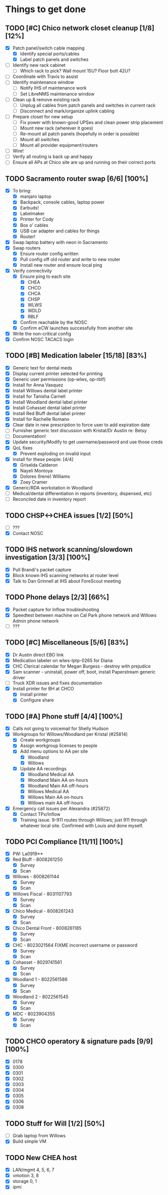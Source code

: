 * Things to get done
** TODO [#C] Chico network closet cleanup [1/8] [12%]
   - [X] Patch panel/switch cable mapping
     - [X] Identify special ports/cables
     - [X] Label patch panels and switches
   - [ ] Identify new rack cabinet
     - [ ] Which rack to pick? Wall mount 15U? Floor bolt 42U?
   - [ ] Coordinate with Travis to assist
   - [ ] Identify maintenance window
     - [ ] Notify IHS of maintenance work
     - [ ] Set LibreNMS maintenance window
   - [ ] Clean up & remove existing rack
     - [ ] Unplug all cables from patch panels and switches in current rack 
     - [ ] Disconnect and mark/organize uplink cabling
   - [ ] Prepare closet for new setup
     - [ ] Fix power with known-good UPSes and clean power strip placement
     - [ ] Mount new rack (wherever it goes)
     - [ ] Re-mount all patch panels (hopefully in order is possible)
     - [ ] Mount all switches
     - [ ] Mount all provider equipment/routers
   - [ ] Wire!
   - [ ] Verify all routing is back up and happy
   - [ ] Ensure all APs at Chico site are up and running on their correct ports
** TODO Sacramento router swap [6/6] [100%]
   - [X] To bring:
     - [X] manjaro laptop
     - [X] Backpack, console cables, laptop power
     - [X] Earbuds!
     - [X] Labelmaker
     - [X] Printer for Cody
     - [X] Box o' cables
     - [X] USB car adapter and cables for things
     - [X] Router!
   - [X] Swap laptop battery with neon in Sacramento
   - [X] Swap routers
     - [X] Ensure router config written
     - [X] Pull config off old router and write to new router
     - [X] Install new router and ensure local ping
   - [X] Verify connectivity
     - [X] Ensure ping to each site
       - [X] CHEA
       - [X] CHCO
       - [X] CHCA
       - [X] CHSP
       - [X] WLWS
       - [X] WDLD
       - [X] RBLF 
     - [X] Confirm reachable by the NOSC
     - [X] Confirm eCW launches successfully from another site
   - [X] Write the non-critical config
   - [X] Confirm NOSC TACACS login
** TODO [#B] Medication labeler [15/18] [83%]
   - [X] Generic text for dental meds
   - [X] Display current printer selected for printing
   - [X] Generic user permissions (op-wlws, op-rblf)
   - [X] Install for Anna Vasquez
   - [X] Install Willows dental label printer
   - [X] Install for Tanisha Carnell
   - [X] Install Woodland dental label printer
   - [X] Install Cohasset dental label printer
   - [X] Install Red Bluff dental label printer
   - [X] Install for Rachelle Romano
   - [X] Clear date in new prescription to force user to add expiration date
   - [ ] Furnisher generic text discussion with Kristal/Dr Austin re: Betsy
   - [ ] Documentation!
   - [X] Update security/Modify to get username/password and use those creds
   - [X] QoL fixes
     - [X] Prevent exploding on invalid input
   - [X] Install for these people: [4/4]
     - [X] Griselda Calderon
     - [X] Nayeli Montoya
     - [X] Dolores (Irene) Williams
     - [X] Zoey Cramer
   - [X] Generic/RDA workstation in Woodland
   - [ ] Medical/dental differentiation in reports (inventory, dispensed, etc)
   - [ ] Reconciled date in inventory report

** TODO CHSP<->CHEA issues [1/2] [50%]
   - [ ] ???
   - [X] Contact NOSC
** TODO IHS network scanning/slowdown investigation [3/3] [100%]
   - [X] Pull Brandi's packet capture
   - [X] Block known IHS scanning networks at router level
   - [X] Talk to Dan Grinnell at IHS about ForeScout meeting
** TODO Phone delays [2/3] [66%]
   - [X] Packet capture for Inflow troubleshooting
   - [X] Speedtest between machine on Cal Park phone network and Willows Admin phone network
   - [ ] ???
** TODO [#C] Miscellaneous [5/6] [83%]
   - [X] Dr Austin direct EBO link
   - [X] Medication labeler on wlws-lptp-0265 for Diana
   - [X] CHC Clerical calendar for Megan Burgess - destroy with prejudice
   - [X] Sam scanner - uninstall, power off, boot, install Paperstream generic driver
   - [ ] Truck XDR issues and fixes documentation
   - [X] Install printer for BH at CHCO
     - [X] Install printer
     - [X] Configure share

** TODO [#A] Phone stuff [4/4] [100%] 
   - [X] Calls not going to voicemail for Shelly Hudson
   - [X] Workgroups for Willows/Woodland per Kristal (#25814)
     - [X] Create workgroups
     - [X] Assign workgroup licenses to people
     - [X] Add menu options to AA per site
       - [X] Woodland
       - [X] Willows
     - [X] Update AA recordings
       - [X] Woodland Medical AA
       - [X] Woodland Main AA on-hours
       - [X] Woodland Main AA off-hours
       - [X] Willows Medical AA
       - [X] Willows Main AA on-hours
       - [X] Willows main AA off-hours
   - [X] Emergency call issues per Alexandra (#25872)
     - [X] Contact TPx/Inflow
     - [X] Training issue. 9-911 routes through Willows; just 911 through whatever local site. Confirmed with Louis and done myself.
** TODO PCI Compliance [11/11] [100%]
   - [X] PW: La0919**
   - [X] Red Bluff - 8008261250
     - [X] Survey
     - [X] Scan
   - [X] Willows - 8008261144
     - [X] Survey
     - [X] Scan
   - [X] Willows Fiscal - 8031107793
     - [X] Survey
     - [X] Scan
   - [X] Chico Medical - 8008261243
     - [X] Survey
     - [X] Scan
   - [X] Chico Dental Front - 8008261185
     - [X] Survey
     - [X] Scan
   - [X] CHC - 8023021564 FIXME incorrect username or password
     - [X] Survey
     - [X] Scan
   - [X] Cohasset - 8029741561
     - [X] Survey
     - [X] Scan
   - [X] Woodland 1 - 8022561586
     - [X] Survey
     - [X] Scan
   - [X] Woodland 2 - 8022561545
     - [X] Survey
     - [X] Scan
   - [X] MDC - 8023904355
     - [X] Survey
     - [X] Scan
** TODO CHCO operatory & signature pads [9/9] [100%]
 - [X] 0178
 - [X] 0300 
 - [X] 0301
 - [X] 0302
 - [X] 0303
 - [X] 0304
 - [X] 0305
 - [X] 0306
 - [X] 0308
** TODO Stuff for Will [1/2] [50%]
   - [ ] Grab laptop from Willows
   - [X] Build simple VM
** TODO New CHEA host
   - [X] LAN/mgmt 4, 5, 6, 7
   - [X] vmotion 3, 8
   - [X] storage 0, 1
   - [X] ipmi

